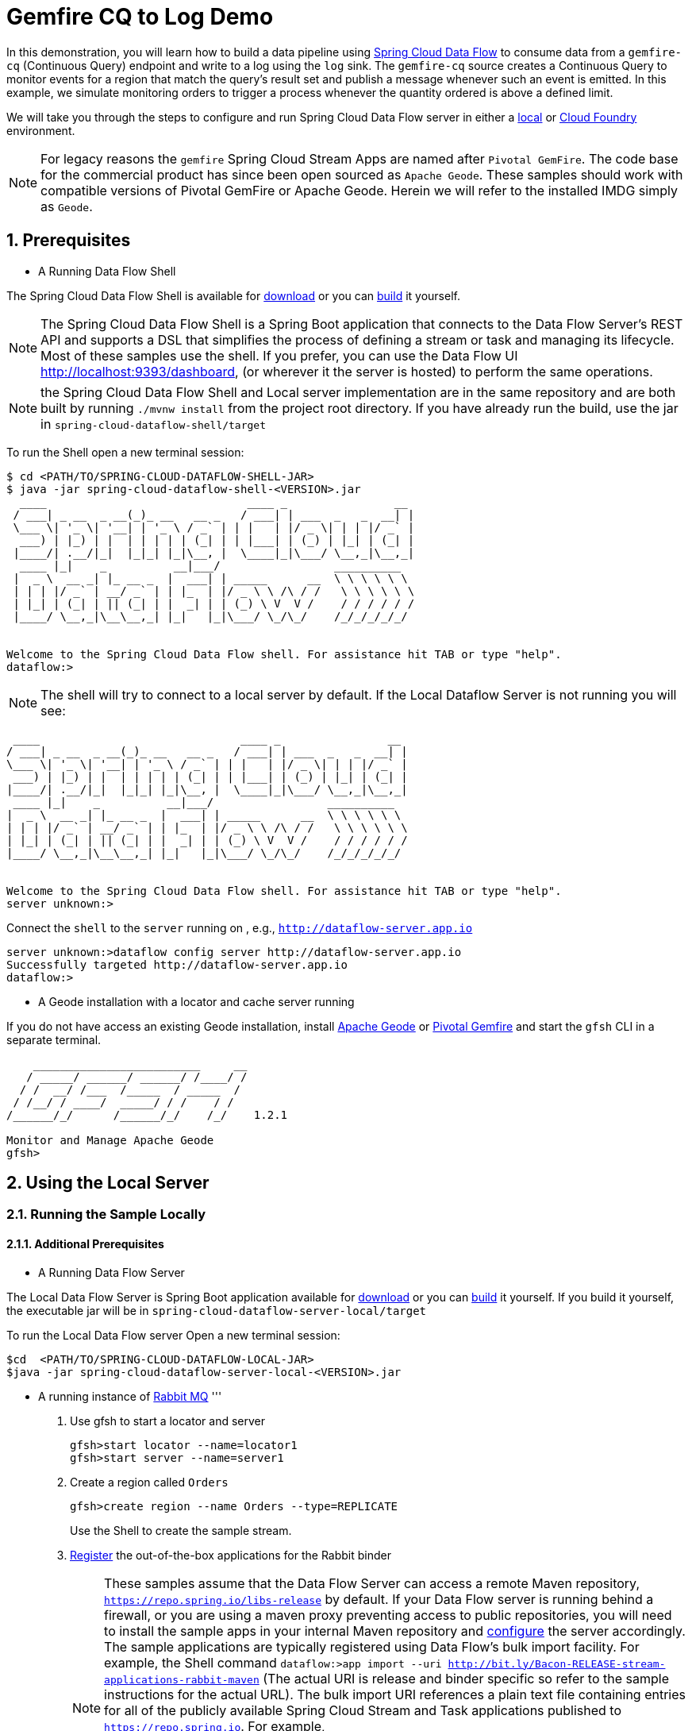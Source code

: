 :sectnums:

= Gemfire CQ to Log Demo

In this demonstration, you will learn how to build a data pipeline using http://cloud.spring.io/spring-cloud-dataflow/[Spring Cloud Data Flow] to consume data from a `gemfire-cq` (Continuous Query) endpoint and write to a log using the `log` sink.
The `gemfire-cq` source creates a Continuous Query to monitor events for a region that match the query's result set and publish a message whenever such an event is emitted. In this example, we simulate monitoring orders to trigger a process whenever
the quantity ordered is above a defined limit.

We will take you through the steps to configure and run Spring Cloud Data Flow server in either a https://docs.spring.io/spring-cloud-dataflow/docs/current/reference/htmlsingle/#getting-started/[local] or https://docs.spring.io/spring-cloud-dataflow-server-cloudfoundry/docs/current/reference/htmlsingle/#getting-started[Cloud Foundry] environment.

NOTE: For legacy reasons the `gemfire` Spring Cloud Stream Apps are named after `Pivotal GemFire`. The code base for the commercial product has since been open sourced as `Apache Geode`. These samples should work with compatible versions of Pivotal GemFire or Apache Geode. Herein we will refer to the installed IMDG simply as `Geode`.

== Prerequisites
* A Running Data Flow Shell

The Spring Cloud Data Flow Shell is available for https://docs.spring.io/spring-cloud-dataflow/docs/current/reference/htmlsingle/#getting-started-deploying-spring-cloud-dataflow[download] or you can https://github.com/spring-cloud/spring-cloud-dataflow[build] it yourself.


NOTE: The Spring Cloud Data Flow Shell is a Spring Boot application that connects to the Data Flow Server’s REST API and supports a DSL that simplifies the process of defining a stream or task and managing its lifecycle. Most of these samples
use the shell. If you prefer, you can use the Data Flow UI http://localhost:9393/dashboard, (or wherever it the server is hosted) to perform the same operations.

NOTE: the Spring Cloud Data Flow Shell and Local server implementation are in the same repository and are both built by running `./mvnw install` from the project root directory. If you have already run the build, use the jar in `spring-cloud-dataflow-shell/target`

To run the Shell open a new terminal session:
```
$ cd <PATH/TO/SPRING-CLOUD-DATAFLOW-SHELL-JAR>
$ java -jar spring-cloud-dataflow-shell-<VERSION>.jar
  ____                              ____ _                __
 / ___| _ __  _ __(_)_ __   __ _   / ___| | ___  _   _  __| |
 \___ \| '_ \| '__| | '_ \ / _` | | |   | |/ _ \| | | |/ _` |
  ___) | |_) | |  | | | | | (_| | | |___| | (_) | |_| | (_| |
 |____/| .__/|_|  |_|_| |_|\__, |  \____|_|\___/ \__,_|\__,_|
  ____ |_|    _          __|___/                 __________
 |  _ \  __ _| |_ __ _  |  ___| | _____      __  \ \ \ \ \ \
 | | | |/ _` | __/ _` | | |_  | |/ _ \ \ /\ / /   \ \ \ \ \ \
 | |_| | (_| | || (_| | |  _| | | (_) \ V  V /    / / / / / /
 |____/ \__,_|\__\__,_| |_|   |_|\___/ \_/\_/    /_/_/_/_/_/


Welcome to the Spring Cloud Data Flow shell. For assistance hit TAB or type "help".
dataflow:>
```

NOTE: The shell will try to connect to a local server by default. If the Local Dataflow Server is not running you will see:

```
 ____                              ____ _                __
/ ___| _ __  _ __(_)_ __   __ _   / ___| | ___  _   _  __| |
\___ \| '_ \| '__| | '_ \ / _` | | |   | |/ _ \| | | |/ _` |
 ___) | |_) | |  | | | | | (_| | | |___| | (_) | |_| | (_| |
|____/| .__/|_|  |_|_| |_|\__, |  \____|_|\___/ \__,_|\__,_|
 ____ |_|    _          __|___/                 __________
|  _ \  __ _| |_ __ _  |  ___| | _____      __  \ \ \ \ \ \
| | | |/ _` | __/ _` | | |_  | |/ _ \ \ /\ / /   \ \ \ \ \ \
| |_| | (_| | || (_| | |  _| | | (_) \ V  V /    / / / / / /
|____/ \__,_|\__\__,_| |_|   |_|\___/ \_/\_/    /_/_/_/_/_/


Welcome to the Spring Cloud Data Flow shell. For assistance hit TAB or type "help".
server unknown:>
```

Connect the `shell` to the `server` running on , e.g., `http://dataflow-server.app.io`


```
server unknown:>dataflow config server http://dataflow-server.app.io
Successfully targeted http://dataflow-server.app.io
dataflow:>
```
* A Geode installation with a locator and cache server running

If you do not have access an existing Geode installation, install http://geode.apache.org[Apache Geode] or
http://geode.apache.org/[Pivotal Gemfire] and start the `gfsh` CLI in a separate terminal.
```
    _________________________     __
   / _____/ ______/ ______/ /____/ /
  / /  __/ /___  /_____  / _____  /
 / /__/ / ____/  _____/ / /    / /
/______/_/      /______/_/    /_/    1.2.1

Monitor and Manage Apache Geode
gfsh>
```

== Using the Local Server

=== Running the Sample Locally
==== Additional Prerequisites
* A Running Data Flow Server

The Local Data Flow Server is Spring Boot application available for http://cloud.spring.io/spring-cloud-dataflow/[download] or you can https://github.com/spring-cloud/spring-cloud-dataflow[build] it yourself.
If you build it yourself, the executable jar will be in `spring-cloud-dataflow-server-local/target`

To run the Local Data Flow server Open a new terminal session:
```
$cd  <PATH/TO/SPRING-CLOUD-DATAFLOW-LOCAL-JAR>
$java -jar spring-cloud-dataflow-server-local-<VERSION>.jar
```
* A running instance of https://www.rabbitmq.com[Rabbit MQ]
'''
. Use gfsh to start a locator and server
+
```
gfsh>start locator --name=locator1
gfsh>start server --name=server1

```
. Create a region called `Orders`
+
```
gfsh>create region --name Orders --type=REPLICATE
```
+
Use the Shell to create the sample stream.

. https://github.com/spring-cloud/spring-cloud-dataflow/blob/master/spring-cloud-dataflow-docs/src/main/asciidoc/streams.adoc#register-a-stream-app[Register] the out-of-the-box applications for the Rabbit binder
+
NOTE: These samples assume that the Data Flow Server can access a remote Maven repository, `https://repo.spring.io/libs-release` by default. If your Data Flow server is running behind a firewall, or you are using a maven proxy preventing
access to public repositories, you will need to install the sample apps in your internal Maven repository and https://docs.spring.io/spring-cloud-dataflow/docs/1.3.0.M2/reference/htmlsingle/#getting-started-maven-configuration[configure]
the server accordingly.  The sample applications are typically registered using Data Flow's bulk import facility. For example, the Shell command `dataflow:>app import --uri http://bit.ly/Bacon-RELEASE-stream-applications-rabbit-maven` (The actual URI is release and binder specific so refer to the sample instructions for the actual URL).
The bulk import URI references a plain text file containing entries for all of the publicly available Spring Cloud Stream and Task applications published to `https://repo.spring.io`. For example,
`source.http=maven://org.springframework.cloud.stream.app:http-source-rabbit:1.2.0.RELEASE` registers the `http` source app at the corresponding Maven address, relative to the remote repository(ies) configured for the
Data Flow server. The format is `maven://<groupId>:<artifactId>:<version>`  You will need to https://repo.spring.io/libs-release/org/springframework/cloud/stream/app/spring-cloud-stream-app-descriptor/Bacon.RELEASE/spring-cloud-stream-app-descriptor-Bacon.RELEASE.rabbit-apps-maven-repo-url.properties[download] the required apps or https://github.com/spring-cloud-stream-app-starters[build] them and then install them in your Maven repository, using whatever group, artifact, and version you choose. If you do
this, register individual apps using `dataflow:>app register...` using the `maven://` resource URI format corresponding to your installed app.
+
```
dataflow:>app import --uri http://bit.ly/Bacon-RELEASE-stream-applications-rabbit-maven
```
. Create the stream
+
This example creates an gemfire-cq source to which will publish events matching a query criteria on a region. In this case we will monitor the `Orders` region. For simplicity, we will avoid creating a data structure for the order.
Each cache entry contains an integer value representing the quantity of the ordered item. This stream will fire a message whenever the value>999. By default, the source emits only the value. Here we will override that using the
`cq-event-expression` property.  This accepts a SpEL expression bound to a https://geode.apache.org/releases/latest/javadoc/org/apache/geode/cache/query/CqEvent.html[CQEvent]. To reference the entire CQEvent instace, we use `#this`.
In order to display the contents in the log, we will invoke `toString()` on the instance.
+
```
dataflow:>stream create --name orders --definition " gemfire-cq --query='SELECT * from /Orders o where o > 999' --cq-event-expression=#this.toString() | log" --deploy
Created and deployed new stream 'events'
```
NOTE: If the Geode locator isn't running on default port on `localhost`, add the options `--connect-type=locator --host-addresses=<host>:<port>`. If there are multiple
locators, you can provide a comma separated list of locator addresses. This is not necessary for the sample but is typical for production environments to enable fail-over.

. Verify the stream is successfully deployed
+
```
dataflow:>stream list
```

. Monitor stdout for the log sink. When you deploy the stream, you will see log messages in the Data Flow server console like this
+
```
2017-10-30 09:39:36.283  INFO 8167 --- [nio-9393-exec-5] o.s.c.d.spi.local.LocalAppDeployer       : Deploying app with deploymentId orders.log instance 0.
   Logs will be in /var/folders/hd/5yqz2v2d3sxd3n879f4sg4gr0000gn/T/spring-cloud-dataflow-5375107584795488581/orders-1509370775940/orders.log
```
+
Copy the location of the `log` sink logs. This is a directory that ends in `orders.log`. The log files will be in `stdout_0.log` under this directory. You can monitor the output of the log sink using `tail`, or something similar:
+
```
$tail -f /var/folders/hd/5yqz2v2d3sxd3n879f4sg4gr0000gn/T/spring-cloud-dataflow-5375107584795488581/orders-1509370775940/orders.log/stdout_0.log
```
+
. Using `gfsh`, create and update some cache entries
+
```
gfsh>put --region Orders  --value-class java.lang.Integer --key 01234 --value 1000
gfsh>put --region Orders  --value-class java.lang.Integer --key 11234 --value 1005
gfsh>put --region Orders  --value-class java.lang.Integer --key 21234 --value 100
gfsh>put --region Orders  --value-class java.lang.Integer --key 31234 --value 999
gfsh>put --region Orders  --value-class java.lang.Integer --key 21234 --value 1000

```
+
. Observe the log output
You should see messages like:
+
```
2017-10-30 09:53:02.231  INFO 8563 --- [ire-cq.orders-1] log-sink                                 : CqEvent [CqName=GfCq1; base operation=CREATE; cq operation=CREATE; key=01234; value=1000]
2017-10-30 09:53:19.732  INFO 8563 --- [ire-cq.orders-1] log-sink                                 : CqEvent [CqName=GfCq1; base operation=CREATE; cq operation=CREATE; key=11234; value=1005]
2017-10-30 09:53:53.242  INFO 8563 --- [ire-cq.orders-1] log-sink                                 : CqEvent [CqName=GfCq1; base operation=UPDATE; cq operation=CREATE; key=21234; value=1000]
```
+
. Another interesting demonstration combines `gemfire-cq` with the link::../http-gemfire/README.adoc[http-gemfire] example.
```
dataflow:> stream create --name stocks --definition "http --port=9090 | gemfire-json-server --regionName=Stocks --keyExpression=payload.getField('symbol')" --deploy
dataflow:> stream create --name stock_watch --definition "gemfire-cq --query='Select * from /Stocks where symbol=''VMW''' | log" --deploy
```

. You're done!


== Using the Cloud Foundry Server



=== Running the Sample in Cloud Foundry

==== Additional Prerequisites
* The Spring Cloud Data Flow Cloud Foundry Server


The Cloud Foundry Data Flow Server is Spring Boot application available for http://cloud.spring.io/spring-cloud-dataflow/[download] or you can https://github.com/spring-cloud/spring-cloud-dataflow-server-cloudfoundry[build] it yourself.
If you build it yourself, the executable jar will be in `spring-cloud-dataflow-server-cloudfoundry/target`

NOTE: Although you can run the Data Flow Cloud Foundry Server locally and configure it to deploy to any Cloud Foundry space, we will
deploy the server to Cloud Foundry as recommended.

* Running instance of a `rabbit` service in Cloud Foundry

* Running instance of the https://docs.pivotal.io/p-cloud-cache/1-0/developer.html[Pivotal Cloud Cache for PCF] (PCC) service `cloudcache` in Cloud Foundry.
'''
. Verify that CF instance is reachable (Your endpoint urls will be different from what is shown here).
+

```
$ cf api
API endpoint: https://api.system.io (API version: ...)

$ cf apps
Getting apps in org [your-org] / space [your-space] as user...
OK

No apps found
```
. Follow the instructions to deploy the https://docs.spring.io/spring-cloud-dataflow-server-cloudfoundry/docs/current/reference/htmlsingle[Spring Cloud Data Flow Cloud Foundry server]. Don't worry about creating a Redis service. We won't need it. If you are familiar with Cloud Foundry
application manifests, we recommend creating a manifest for the the Data Flow server as shown https://docs.spring.io/spring-cloud-dataflow-server-cloudfoundry/docs/current-SNAPSHOT/reference/htmlsingle/#sample-manifest-template[here].
+
WARNING: As of this writing, there is a typo on the `SPRING_APPLICATION_JSON` entry in the sample manifest. `SPRING_APPLICATION_JSON` must be followed by `:` and The JSON string must be
wrapped in single quotes. Alternatively, you can replace that line with `MAVEN_REMOTE_REPOSITORIES_REPO1_URL: https://repo.spring.io/libs-snapshot`.  If your Cloud Foundry installation is behind a firewall, you may need to install the stream apps used in this sample in your internal Maven repository and https://docs.spring.io/spring-cloud-dataflow/docs/1.3.0.M2/reference/htmlsingle/#getting-started-maven-configuration[configure] the server to access that repository.
. Once you have successfully executed `cf push`, verify the dataflow server is running
+

```
$ cf apps
Getting apps in org [your-org] / space [your-space] as user...
OK

name                 requested state   instances   memory   disk   urls
dataflow-server      started           1/1         1G       1G     dataflow-server.app.io
```

. Notice that the `dataflow-server` application is started and ready for interaction via the url endpoint

. Connect the `shell` with `server` running on Cloud Foundry, e.g., `http://dataflow-server.app.io`
+
```
$ cd <PATH/TO/SPRING-CLOUD-DATAFLOW-SHELL-JAR>
$ java -jar spring-cloud-dataflow-shell-<VERSION>.jar

  ____                              ____ _                __
 / ___| _ __  _ __(_)_ __   __ _   / ___| | ___  _   _  __| |
 \___ \| '_ \| '__| | '_ \ / _` | | |   | |/ _ \| | | |/ _` |
  ___) | |_) | |  | | | | | (_| | | |___| | (_) | |_| | (_| |
 |____/| .__/|_|  |_|_| |_|\__, |  \____|_|\___/ \__,_|\__,_|
  ____ |_|    _          __|___/                 __________
 |  _ \  __ _| |_ __ _  |  ___| | _____      __  \ \ \ \ \ \
 | | | |/ _` | __/ _` | | |_  | |/ _ \ \ /\ / /   \ \ \ \ \ \
 | |_| | (_| | || (_| | |  _| | | (_) \ V  V /    / / / / / /
 |____/ \__,_|\__\__,_| |_|   |_|\___/ \_/\_/    /_/_/_/_/_/


Welcome to the Spring Cloud Data Flow shell. For assistance hit TAB or type "help".
server-unknown:>
```
+
```
server-unknown:>dataflow config server http://dataflow-server.app.io
Successfully targeted http://dataflow-server.app.io
dataflow:>
```
. https://github.com/spring-cloud/spring-cloud-dataflow/blob/master/spring-cloud-dataflow-docs/src/main/asciidoc/streams.adoc#register-a-stream-app[Register] the out-of-the-box applications for the Rabbit binder
+
NOTE: These samples assume that the Data Flow Server can access a remote Maven repository, `https://repo.spring.io/libs-release` by default. If your Data Flow server is running behind a firewall, or you are using a maven proxy preventing
access to public repositories, you will need to install the sample apps in your internal Maven repository and https://docs.spring.io/spring-cloud-dataflow/docs/1.3.0.M2/reference/htmlsingle/#getting-started-maven-configuration[configure]
the server accordingly.  The sample applications are typically registered using Data Flow's bulk import facility. For example, the Shell command `dataflow:>app import --uri http://bit.ly/Bacon-RELEASE-stream-applications-rabbit-maven` (The actual URI is release and binder specific so refer to the sample instructions for the actual URL).
The bulk import URI references a plain text file containing entries for all of the publicly available Spring Cloud Stream and Task applications published to `https://repo.spring.io`. For example,
`source.http=maven://org.springframework.cloud.stream.app:http-source-rabbit:1.2.0.RELEASE` registers the `http` source app at the corresponding Maven address, relative to the remote repository(ies) configured for the
Data Flow server. The format is `maven://<groupId>:<artifactId>:<version>`  You will need to https://repo.spring.io/libs-release/org/springframework/cloud/stream/app/spring-cloud-stream-app-descriptor/Bacon.RELEASE/spring-cloud-stream-app-descriptor-Bacon.RELEASE.rabbit-apps-maven-repo-url.properties[download] the required apps or https://github.com/spring-cloud-stream-app-starters[build] them and then install them in your Maven repository, using whatever group, artifact, and version you choose. If you do
this, register individual apps using `dataflow:>app register...` using the `maven://` resource URI format corresponding to your installed app.
+
```
dataflow:>app import --uri http://bit.ly/Bacon-RELEASE-stream-applications-rabbit-maven
```
+
. Get the PCC connection information
+
```
$ cf service-key cloudcache my-service-key
Getting key my-service-key for service instance cloudcache as <user>...

{
 "locators": [
  "10.0.16.9[55221]",
  "10.0.16.11[55221]",
  "10.0.16.10[55221]"
 ],
 "urls": {
  "gfsh": "http://...",
  "pulse": "http://.../pulse"
 },
 "users": [
  {
   "password": <password>,
   "username": "cluster_operator"
  },
  {
   "password": <password>,
   "username": "developer"
  }
 ]
}
```
+
. Using `gfsh`, connect to the PCC instance as `cluster_operator` using the service key values and create the Test region.
+
```
gfsh>connect --use-http --url=<gfsh-url> --user=cluster_operator --password=<cluster_operator_password>
gfsh>create region --name Orders --type=REPLICATE
```
+
. Create the stream using the Data Flow Shell
+
This example creates an gemfire-cq source to which will publish events matching a query criteria on a region. In this case we will monitor the `Orders` region. For simplicity, we will avoid creating a data structure for the order.
Each cache entry contains an integer value representing the quantity of the ordered item. This stream will fire a message whenever the value>999. By default, the source emits only the value. Here we will override that using the
`cq-event-expression` property.  This accepts a SpEL expression bound to a https://geode.apache.org/releases/latest/javadoc/org/apache/geode/cache/query/CqEvent.html[CQEvent]. To reference the entire CQEvent instace, we use `#this`.
In order to display the contents in the log, we will invoke `toString()` on the instance.
+
```
dataflow:>stream create --name orders --definition " gemfire-cq  --username=developer --password=<developer-password> --connect-type=locator --host-addresses=10.0.16.9:55221 --query='SELECT * from /Orders o where o > 999' --cq-event-expression=#this.toString()  | log" --deploy
Created and deployed new stream 'events'
```
. Verify the stream is successfully deployed
+
```
dataflow:>stream list
```
+
. Monitor stdout for the log sink
+
```
cf logs <log-sink-app-name>
```
+
. Using `gfsh`, create and update some cache entries
+
```
gfsh>connect --use-http --url=<gfsh-url> --user=cluster_operator --password=<cluster_operator_password>
gfsh>put --region Orders  --value-class java.lang.Integer --key 01234 --value 1000
gfsh>put --region Orders  --value-class java.lang.Integer --key 11234 --value 1005
gfsh>put --region Orders  --value-class java.lang.Integer --key 21234 --value 100
gfsh>put --region Orders  --value-class java.lang.Integer --key 31234 --value 999
gfsh>put --region Orders  --value-class java.lang.Integer --key 21234 --value 1000

```
+
. Observe the log output
You should see messages like:
+
```
2017-10-30 09:53:02.231  INFO 8563 --- [ire-cq.orders-1] log-sink                                 : CqEvent [CqName=GfCq1; base operation=CREATE; cq operation=CREATE; key=01234; value=1000]
2017-10-30 09:53:19.732  INFO 8563 --- [ire-cq.orders-1] log-sink                                 : CqEvent [CqName=GfCq1; base operation=CREATE; cq operation=CREATE; key=11234; value=1005]
2017-10-30 09:53:53.242  INFO 8563 --- [ire-cq.orders-1] log-sink                                 : CqEvent [CqName=GfCq1; base operation=UPDATE; cq operation=CREATE; key=21234; value=1000]
```
+
. Another interesting demonstration combines `gemfire-cq` with the link::../http-gemfire/README.adoc[http-gemfire] example.
```
dataflow:> stream create --name stocks --definition "http --port=9090 | gemfire-json-server --regionName=Stocks --keyExpression=payload.getField('symbol')" --deploy
dataflow:> stream create --name stock_watch --definition "gemfire-cq --query='Select * from /Stocks where symbol=''VMW''' | log" --deploy
```

. You're done!

:!sectnums:
== Summary

In this sample, you have learned:

* How to use Spring Cloud Data Flow's `Local` and `Cloud Foundry` servers
* How to use Spring Cloud Data Flow's `shell`
* How to create streaming data pipeline to connect and publish events from `gemfire`
